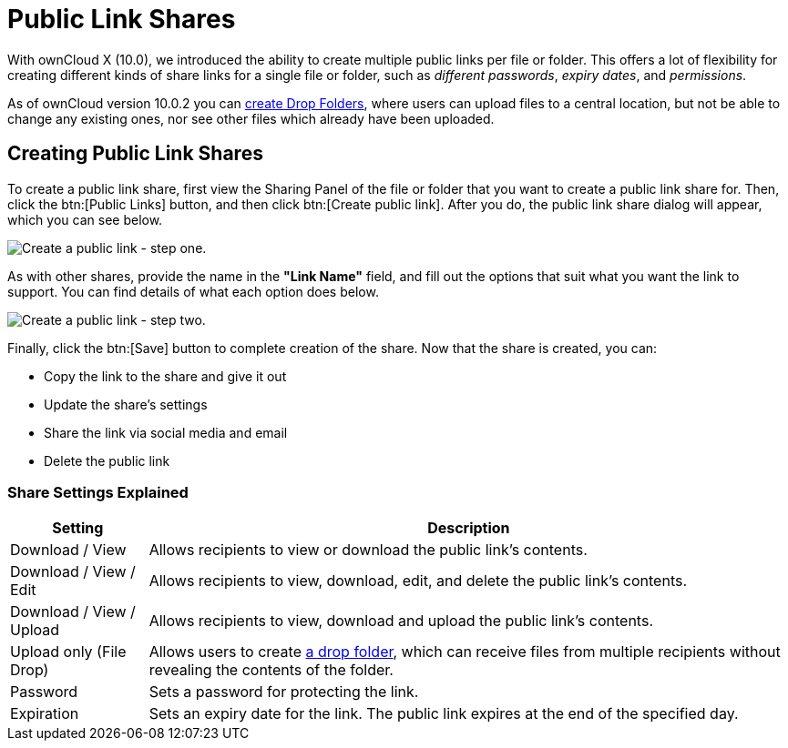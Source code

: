 = Public Link Shares

With ownCloud X (10.0), we introduced the ability to create multiple public links per file or folder.
This offers a lot of flexibility for creating different kinds of share links for a single file or folder, such as _different passwords_, _expiry dates_, and _permissions_.

As of ownCloud version 10.0.2 you can xref:files/webgui/sharing.adoc#creating-drop-folders[create Drop Folders], where users can upload files to a central location, but not be able to change any existing ones, nor see other files which already have been uploaded.

== Creating Public Link Shares

To create a public link share, first view the Sharing Panel of the file or folder that you want to create a public link share for.
Then, click the btn:[Public Links] button, and then click btn:[Create public link].
After you do, the public link share dialog will appear, which you can see below.

image:public-link/create-public-link.png[Create a public link - step one.]

As with other shares, provide the name in the *"Link Name"* field, and fill out the options that suit what you want the link to support.
You can find details of what each option does below.

image:public-link/public-link-settings.png[Create a public link - step two.]

Finally, click the btn:[Save] button to complete creation of the share.
Now that the share is created, you can:

* Copy the link to the share and give it out
* Update the share’s settings
* Share the link via social media and email
* Delete the public link

=== Share Settings Explained

[cols="15%,70%",options="header",]
|===
| Setting
| Description

| Download / View
| Allows recipients to view or download the public link's contents.

| Download / View / Edit
| Allows recipients to view, download, edit, and delete the public link's contents.

| Download / View / Upload
| Allows recipients to view, download and upload the public link's contents.

| Upload only (File Drop)
| Allows users to create xref:files/webgui/sharing.adoc#creating-drop-folders[a drop folder], which can receive files from multiple recipients without revealing the contents of the folder.

| Password | Sets a password for protecting the link.
| Expiration | Sets an expiry date for the link. The public link expires at the end of the specified day.
|===
